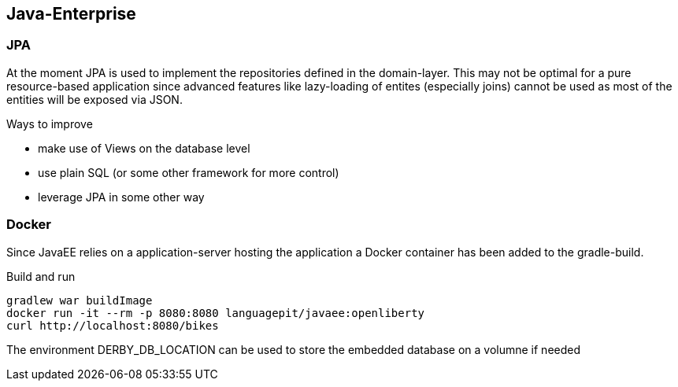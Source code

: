 == Java-Enterprise

=== JPA
At the moment JPA is used to implement the repositories defined in the domain-layer.
This may not be optimal for a pure resource-based application since advanced features
like lazy-loading of entites (especially joins) cannot be used as most of the entities
will be exposed via JSON.

.Ways to improve
* make use of Views on the database level
* use plain SQL (or some other framework for more control)
* leverage JPA in some other way


=== Docker

Since JavaEE relies on a application-server hosting the application a Docker container
has been added to the gradle-build.

.Build and run
----
gradlew war buildImage
docker run -it --rm -p 8080:8080 languagepit/javaee:openliberty
curl http://localhost:8080/bikes
----

The environment DERBY_DB_LOCATION can be used to store the embedded database
on a volumne if needed